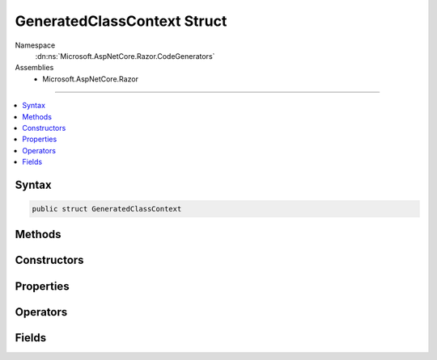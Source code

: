 

GeneratedClassContext Struct
============================





Namespace
    :dn:ns:`Microsoft.AspNetCore.Razor.CodeGenerators`
Assemblies
    * Microsoft.AspNetCore.Razor

----

.. contents::
   :local:









Syntax
------

.. code-block:: csharp

    public struct GeneratedClassContext








.. dn:structure:: Microsoft.AspNetCore.Razor.CodeGenerators.GeneratedClassContext
    :hidden:

.. dn:structure:: Microsoft.AspNetCore.Razor.CodeGenerators.GeneratedClassContext

Methods
-------

.. dn:structure:: Microsoft.AspNetCore.Razor.CodeGenerators.GeneratedClassContext
    :noindex:
    :hidden:

    
    .. dn:method:: Microsoft.AspNetCore.Razor.CodeGenerators.GeneratedClassContext.Equals(System.Object)
    
        
    
        
        :type obj: System.Object
        :rtype: System.Boolean
    
        
        .. code-block:: csharp
    
            public override bool Equals(object obj)
    
    .. dn:method:: Microsoft.AspNetCore.Razor.CodeGenerators.GeneratedClassContext.GetHashCode()
    
        
        :rtype: System.Int32
    
        
        .. code-block:: csharp
    
            public override int GetHashCode()
    

Constructors
------------

.. dn:structure:: Microsoft.AspNetCore.Razor.CodeGenerators.GeneratedClassContext
    :noindex:
    :hidden:

    
    .. dn:constructor:: Microsoft.AspNetCore.Razor.CodeGenerators.GeneratedClassContext.GeneratedClassContext(System.String, System.String, System.String, Microsoft.AspNetCore.Razor.CodeGenerators.GeneratedTagHelperContext)
    
        
    
        
        :type executeMethodName: System.String
    
        
        :type writeMethodName: System.String
    
        
        :type writeLiteralMethodName: System.String
    
        
        :type generatedTagHelperContext: Microsoft.AspNetCore.Razor.CodeGenerators.GeneratedTagHelperContext
    
        
        .. code-block:: csharp
    
            public GeneratedClassContext(string executeMethodName, string writeMethodName, string writeLiteralMethodName, GeneratedTagHelperContext generatedTagHelperContext)
    
    .. dn:constructor:: Microsoft.AspNetCore.Razor.CodeGenerators.GeneratedClassContext.GeneratedClassContext(System.String, System.String, System.String, System.String, System.String, System.String, Microsoft.AspNetCore.Razor.CodeGenerators.GeneratedTagHelperContext)
    
        
    
        
        :type executeMethodName: System.String
    
        
        :type writeMethodName: System.String
    
        
        :type writeLiteralMethodName: System.String
    
        
        :type writeToMethodName: System.String
    
        
        :type writeLiteralToMethodName: System.String
    
        
        :type templateTypeName: System.String
    
        
        :type generatedTagHelperContext: Microsoft.AspNetCore.Razor.CodeGenerators.GeneratedTagHelperContext
    
        
        .. code-block:: csharp
    
            public GeneratedClassContext(string executeMethodName, string writeMethodName, string writeLiteralMethodName, string writeToMethodName, string writeLiteralToMethodName, string templateTypeName, GeneratedTagHelperContext generatedTagHelperContext)
    
    .. dn:constructor:: Microsoft.AspNetCore.Razor.CodeGenerators.GeneratedClassContext.GeneratedClassContext(System.String, System.String, System.String, System.String, System.String, System.String, System.String, Microsoft.AspNetCore.Razor.CodeGenerators.GeneratedTagHelperContext)
    
        
    
        
        :type executeMethodName: System.String
    
        
        :type writeMethodName: System.String
    
        
        :type writeLiteralMethodName: System.String
    
        
        :type writeToMethodName: System.String
    
        
        :type writeLiteralToMethodName: System.String
    
        
        :type templateTypeName: System.String
    
        
        :type defineSectionMethodName: System.String
    
        
        :type generatedTagHelperContext: Microsoft.AspNetCore.Razor.CodeGenerators.GeneratedTagHelperContext
    
        
        .. code-block:: csharp
    
            public GeneratedClassContext(string executeMethodName, string writeMethodName, string writeLiteralMethodName, string writeToMethodName, string writeLiteralToMethodName, string templateTypeName, string defineSectionMethodName, GeneratedTagHelperContext generatedTagHelperContext)
    
    .. dn:constructor:: Microsoft.AspNetCore.Razor.CodeGenerators.GeneratedClassContext.GeneratedClassContext(System.String, System.String, System.String, System.String, System.String, System.String, System.String, System.String, System.String, Microsoft.AspNetCore.Razor.CodeGenerators.GeneratedTagHelperContext)
    
        
    
        
        :type executeMethodName: System.String
    
        
        :type writeMethodName: System.String
    
        
        :type writeLiteralMethodName: System.String
    
        
        :type writeToMethodName: System.String
    
        
        :type writeLiteralToMethodName: System.String
    
        
        :type templateTypeName: System.String
    
        
        :type defineSectionMethodName: System.String
    
        
        :type beginContextMethodName: System.String
    
        
        :type endContextMethodName: System.String
    
        
        :type generatedTagHelperContext: Microsoft.AspNetCore.Razor.CodeGenerators.GeneratedTagHelperContext
    
        
        .. code-block:: csharp
    
            public GeneratedClassContext(string executeMethodName, string writeMethodName, string writeLiteralMethodName, string writeToMethodName, string writeLiteralToMethodName, string templateTypeName, string defineSectionMethodName, string beginContextMethodName, string endContextMethodName, GeneratedTagHelperContext generatedTagHelperContext)
    

Properties
----------

.. dn:structure:: Microsoft.AspNetCore.Razor.CodeGenerators.GeneratedClassContext
    :noindex:
    :hidden:

    
    .. dn:property:: Microsoft.AspNetCore.Razor.CodeGenerators.GeneratedClassContext.AllowSections
    
        
        :rtype: System.Boolean
    
        
        .. code-block:: csharp
    
            public bool AllowSections { get; }
    
    .. dn:property:: Microsoft.AspNetCore.Razor.CodeGenerators.GeneratedClassContext.AllowTemplates
    
        
        :rtype: System.Boolean
    
        
        .. code-block:: csharp
    
            public bool AllowTemplates { get; }
    
    .. dn:property:: Microsoft.AspNetCore.Razor.CodeGenerators.GeneratedClassContext.BeginContextMethodName
    
        
        :rtype: System.String
    
        
        .. code-block:: csharp
    
            public string BeginContextMethodName { get; set; }
    
    .. dn:property:: Microsoft.AspNetCore.Razor.CodeGenerators.GeneratedClassContext.BeginWriteAttributeMethodName
    
        
        :rtype: System.String
    
        
        .. code-block:: csharp
    
            public string BeginWriteAttributeMethodName { get; set; }
    
    .. dn:property:: Microsoft.AspNetCore.Razor.CodeGenerators.GeneratedClassContext.BeginWriteAttributeToMethodName
    
        
        :rtype: System.String
    
        
        .. code-block:: csharp
    
            public string BeginWriteAttributeToMethodName { get; set; }
    
    .. dn:property:: Microsoft.AspNetCore.Razor.CodeGenerators.GeneratedClassContext.DefineSectionMethodName
    
        
        :rtype: System.String
    
        
        .. code-block:: csharp
    
            public string DefineSectionMethodName { get; set; }
    
    .. dn:property:: Microsoft.AspNetCore.Razor.CodeGenerators.GeneratedClassContext.EndContextMethodName
    
        
        :rtype: System.String
    
        
        .. code-block:: csharp
    
            public string EndContextMethodName { get; set; }
    
    .. dn:property:: Microsoft.AspNetCore.Razor.CodeGenerators.GeneratedClassContext.EndWriteAttributeMethodName
    
        
        :rtype: System.String
    
        
        .. code-block:: csharp
    
            public string EndWriteAttributeMethodName { get; set; }
    
    .. dn:property:: Microsoft.AspNetCore.Razor.CodeGenerators.GeneratedClassContext.EndWriteAttributeToMethodName
    
        
        :rtype: System.String
    
        
        .. code-block:: csharp
    
            public string EndWriteAttributeToMethodName { get; set; }
    
    .. dn:property:: Microsoft.AspNetCore.Razor.CodeGenerators.GeneratedClassContext.ExecuteMethodName
    
        
        :rtype: System.String
    
        
        .. code-block:: csharp
    
            public string ExecuteMethodName { get; }
    
    .. dn:property:: Microsoft.AspNetCore.Razor.CodeGenerators.GeneratedClassContext.GeneratedTagHelperContext
    
        
        :rtype: Microsoft.AspNetCore.Razor.CodeGenerators.GeneratedTagHelperContext
    
        
        .. code-block:: csharp
    
            public GeneratedTagHelperContext GeneratedTagHelperContext { get; }
    
    .. dn:property:: Microsoft.AspNetCore.Razor.CodeGenerators.GeneratedClassContext.SupportsInstrumentation
    
        
        :rtype: System.Boolean
    
        
        .. code-block:: csharp
    
            public bool SupportsInstrumentation { get; }
    
    .. dn:property:: Microsoft.AspNetCore.Razor.CodeGenerators.GeneratedClassContext.TemplateTypeName
    
        
        :rtype: System.String
    
        
        .. code-block:: csharp
    
            public string TemplateTypeName { get; set; }
    
    .. dn:property:: Microsoft.AspNetCore.Razor.CodeGenerators.GeneratedClassContext.WriteAttributeValueMethodName
    
        
        :rtype: System.String
    
        
        .. code-block:: csharp
    
            public string WriteAttributeValueMethodName { get; set; }
    
    .. dn:property:: Microsoft.AspNetCore.Razor.CodeGenerators.GeneratedClassContext.WriteAttributeValueToMethodName
    
        
        :rtype: System.String
    
        
        .. code-block:: csharp
    
            public string WriteAttributeValueToMethodName { get; set; }
    
    .. dn:property:: Microsoft.AspNetCore.Razor.CodeGenerators.GeneratedClassContext.WriteLiteralMethodName
    
        
        :rtype: System.String
    
        
        .. code-block:: csharp
    
            public string WriteLiteralMethodName { get; }
    
    .. dn:property:: Microsoft.AspNetCore.Razor.CodeGenerators.GeneratedClassContext.WriteLiteralToMethodName
    
        
        :rtype: System.String
    
        
        .. code-block:: csharp
    
            public string WriteLiteralToMethodName { get; }
    
    .. dn:property:: Microsoft.AspNetCore.Razor.CodeGenerators.GeneratedClassContext.WriteMethodName
    
        
        :rtype: System.String
    
        
        .. code-block:: csharp
    
            public string WriteMethodName { get; }
    
    .. dn:property:: Microsoft.AspNetCore.Razor.CodeGenerators.GeneratedClassContext.WriteToMethodName
    
        
        :rtype: System.String
    
        
        .. code-block:: csharp
    
            public string WriteToMethodName { get; }
    

Operators
---------

.. dn:structure:: Microsoft.AspNetCore.Razor.CodeGenerators.GeneratedClassContext
    :noindex:
    :hidden:

    
    .. dn:operator:: Microsoft.AspNetCore.Razor.CodeGenerators.GeneratedClassContext.Equality(Microsoft.AspNetCore.Razor.CodeGenerators.GeneratedClassContext, Microsoft.AspNetCore.Razor.CodeGenerators.GeneratedClassContext)
    
        
    
        
        :type left: Microsoft.AspNetCore.Razor.CodeGenerators.GeneratedClassContext
    
        
        :type right: Microsoft.AspNetCore.Razor.CodeGenerators.GeneratedClassContext
        :rtype: System.Boolean
    
        
        .. code-block:: csharp
    
            public static bool operator ==(GeneratedClassContext left, GeneratedClassContext right)
    
    .. dn:operator:: Microsoft.AspNetCore.Razor.CodeGenerators.GeneratedClassContext.Inequality(Microsoft.AspNetCore.Razor.CodeGenerators.GeneratedClassContext, Microsoft.AspNetCore.Razor.CodeGenerators.GeneratedClassContext)
    
        
    
        
        :type left: Microsoft.AspNetCore.Razor.CodeGenerators.GeneratedClassContext
    
        
        :type right: Microsoft.AspNetCore.Razor.CodeGenerators.GeneratedClassContext
        :rtype: System.Boolean
    
        
        .. code-block:: csharp
    
            public static bool operator !=(GeneratedClassContext left, GeneratedClassContext right)
    

Fields
------

.. dn:structure:: Microsoft.AspNetCore.Razor.CodeGenerators.GeneratedClassContext
    :noindex:
    :hidden:

    
    .. dn:field:: Microsoft.AspNetCore.Razor.CodeGenerators.GeneratedClassContext.Default
    
        
        :rtype: Microsoft.AspNetCore.Razor.CodeGenerators.GeneratedClassContext
    
        
        .. code-block:: csharp
    
            public static readonly GeneratedClassContext Default
    
    .. dn:field:: Microsoft.AspNetCore.Razor.CodeGenerators.GeneratedClassContext.DefaultBeginWriteAttributeMethodName
    
        
        :rtype: System.String
    
        
        .. code-block:: csharp
    
            public static readonly string DefaultBeginWriteAttributeMethodName
    
    .. dn:field:: Microsoft.AspNetCore.Razor.CodeGenerators.GeneratedClassContext.DefaultBeginWriteAttributeToMethodName
    
        
        :rtype: System.String
    
        
        .. code-block:: csharp
    
            public static readonly string DefaultBeginWriteAttributeToMethodName
    
    .. dn:field:: Microsoft.AspNetCore.Razor.CodeGenerators.GeneratedClassContext.DefaultEndWriteAttributeMethodName
    
        
        :rtype: System.String
    
        
        .. code-block:: csharp
    
            public static readonly string DefaultEndWriteAttributeMethodName
    
    .. dn:field:: Microsoft.AspNetCore.Razor.CodeGenerators.GeneratedClassContext.DefaultEndWriteAttributeToMethodName
    
        
        :rtype: System.String
    
        
        .. code-block:: csharp
    
            public static readonly string DefaultEndWriteAttributeToMethodName
    
    .. dn:field:: Microsoft.AspNetCore.Razor.CodeGenerators.GeneratedClassContext.DefaultExecuteMethodName
    
        
        :rtype: System.String
    
        
        .. code-block:: csharp
    
            public static readonly string DefaultExecuteMethodName
    
    .. dn:field:: Microsoft.AspNetCore.Razor.CodeGenerators.GeneratedClassContext.DefaultWriteAttributeValueMethodName
    
        
        :rtype: System.String
    
        
        .. code-block:: csharp
    
            public static readonly string DefaultWriteAttributeValueMethodName
    
    .. dn:field:: Microsoft.AspNetCore.Razor.CodeGenerators.GeneratedClassContext.DefaultWriteAttributeValueToMethodName
    
        
        :rtype: System.String
    
        
        .. code-block:: csharp
    
            public static readonly string DefaultWriteAttributeValueToMethodName
    
    .. dn:field:: Microsoft.AspNetCore.Razor.CodeGenerators.GeneratedClassContext.DefaultWriteLiteralMethodName
    
        
        :rtype: System.String
    
        
        .. code-block:: csharp
    
            public static readonly string DefaultWriteLiteralMethodName
    
    .. dn:field:: Microsoft.AspNetCore.Razor.CodeGenerators.GeneratedClassContext.DefaultWriteMethodName
    
        
        :rtype: System.String
    
        
        .. code-block:: csharp
    
            public static readonly string DefaultWriteMethodName
    

